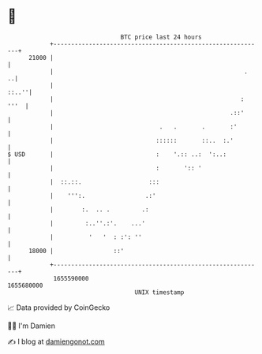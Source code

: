 * 👋

#+begin_example
                                   BTC price last 24 hours                    
               +------------------------------------------------------------+ 
         21000 |                                                            | 
               |                                                      .   ..| 
               |                                                      ::..''| 
               |                                                     : '''  | 
               |                                                  .::'      | 
               |                              .   .       .       :'        | 
               |                             ::::::       ::..  :.'         | 
   $ USD       |                             :    '.:: ..:  ':..:           | 
               |                             :       ':: '                  | 
               |  ::.::.                   :::                              | 
               |    ''':.                 .:'                               | 
               |        :.  .. .         .:                                 | 
               |         :..''.:'.    ...'                                  | 
               |          '   '  : :': ''                                   | 
         18000 |                 ::'                                        | 
               +------------------------------------------------------------+ 
                1655590000                                        1655680000  
                                       UNIX timestamp                         
#+end_example
📈 Data provided by CoinGecko

🧑‍💻 I'm Damien

✍️ I blog at [[https://www.damiengonot.com][damiengonot.com]]
